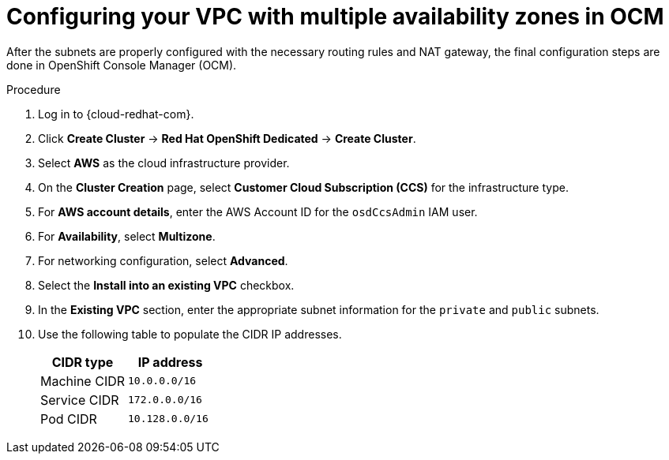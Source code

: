 // Module included in the following assemblies:
//
// * osd_cluster_create/managing-byo-vpc-multiple-az.adoc

[id="byo-vpc-multiple-az-ocm-config_{context}"]
= Configuring your VPC with multiple availability zones in OCM

After the subnets are properly configured with the necessary routing rules and NAT gateway, the final configuration steps are done in OpenShift Console Manager (OCM).

.Procedure

. Log in to {cloud-redhat-com}.
. Click *Create Cluster* -> *Red Hat OpenShift Dedicated* -> *Create Cluster*.
. Select *AWS* as the cloud infrastructure provider.
. On the *Cluster Creation* page, select *Customer Cloud Subscription (CCS)* for the infrastructure type.
. For *AWS account details*, enter the AWS Account ID for the `osdCcsAdmin` IAM user.
. For *Availability*, select *Multizone*.
. For networking configuration, select *Advanced*.
. Select the *Install into an existing VPC* checkbox.
. In the *Existing VPC* section, enter the appropriate subnet information for the `private` and `public` subnets.
. Use the following table to populate the CIDR IP addresses.
+
[cols="2",options="header"]
|===
| CIDR type |IP address
| Machine CIDR | `10.0.0.0/16`
| Service CIDR | `172.0.0.0/16`
| Pod CIDR | `10.128.0.0/16`
|===
